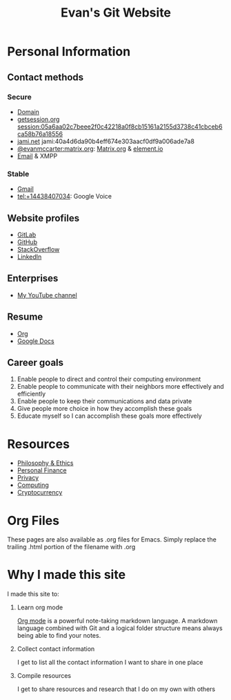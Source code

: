 #+TITLE: Evan's Git Website
* Personal Information
** Contact methods
*** Secure
    - [[http://EvanMcCarter.tk][Domain]]
    - [[https://getsession.org][getsession.org]] session:05a6aa02c7beee2f0c42218a0f8cb15161a2155d3738c41cbceb6ca58b76a18556
    - [[http://jami.net][jami.net]] jami:40a4d6da90b4eff674e303aacf0df9a006ade7a8
    - [[https://matrix.to/#/@evanmccarter:matrix.org][@evanmccarter:matrix.org]]: [[https://matrix.org][Matrix.org]] & [[https://element.io][element.io]]
    - [[mailto:EvanMcCarter@airmail.cc][Email]] & XMPP
*** Stable
    - [[mailto:EvanMcCarter@gmail.com][Gmail]]
    - tel:+14438407034: Google Voice
** Website profiles
   - [[https://gitlab.com/evanmccarter][GitLab]]
   - [[https://github.com/evanmccarter][GitHub]]
   - [[https://stackoverflow.com/users/3078605/evan][StackOverflow]]
   - [[https://linkedin.com/in/evanmcc][LinkedIn]]
** Enterprises
   - [[https://www.youtube.com/user/evanmccarter][My YouTube channel]]
** Resume
   - [[./resume.org][Org]]
   - [[https://docs.google.com/document/d/1Kv4-9uHxDF6_6GYh4FocmxCmam6FF1MX5ToY116-quQ/edit?usp=sharing][Google Docs]]
** Career goals
   1. Enable people to direct and control their computing environment
   2. Enable people to communicate with their neighbors more effectively and efficiently
   3. Enable people to keep their communications and data private
   4. Give people more choice in how they accomplish these goals
   5. Educate myself so I can accomplish these goals more effectively
* Resources
  - [[./philosophy.org][Philosophy & Ethics]]
  - [[./finance.org][Personal Finance]]
  - [[./privacy.org][Privacy]]
  - [[./computing.org][Computing]]
  - [[./cryptocurrency.org][Cryptocurrency]]
* Org Files
  These pages are also available as .org files for Emacs. Simply replace the trailing .html portion of the filename with .org
* Why I made this site
I made this site to:
  1. Learn org mode
     
     [[https://orgmode.org][Org mode]] is a powerful note-taking markdown language. 
     A markdown language combined with Git and a logical folder structure means always being able to find your notes. 
  2. Collect contact information
     
     I get to list all the contact information I want to share in one place
  3. Compile resources
     
     I get to share resources and research that I do on my own with others
